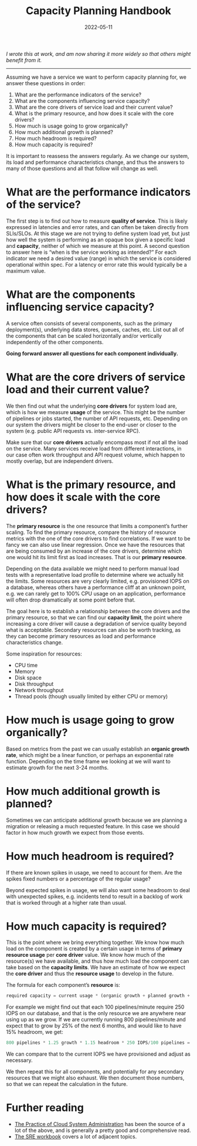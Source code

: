 #+title: Capacity Planning Handbook
#+date: 2022-05-11

/I wrote this at work, and am now sharing it more widely so that
others might benefit from it./

-----

Assuming we have a service we want to perform capacity planning for,
we answer these questions in order:

1. What are the performance indicators of the service?
2. What are the components influencing service capacity?
3. What are the core drivers of service load and their current value?
4. What is the primary resource, and how does it scale with the core drivers?
5. How much is usage going to grow organically?
6. How much additional growth is planned?
7. How much headroom is required?
8. How much capacity is required?

It is important to reassess the answers regularly. As we change our
system, its load and performance characteristics change, and thus the
answers to many of those questions and all that follow will change as
well.

* What are the performance indicators of the service?

The first step is to find out how to measure *quality of service*.
This is likely expressed in latencies and error rates, and can often
be taken directly from SLIs/SLOs. At this stage we are not trying to
define system load yet, but just how well the system is performing as
an opaque box given a specific load and *capacity*, neither of which
we measure at this point. A second question to answer here is “when is
the service working as intended?” For each indicator we need a desired
value (range) in which the service is considered operational within
spec. For a latency or error rate this would typically be a maximum
value.

* What are the components influencing service capacity?

A service often consists of several components, such as the primary
deployment(s), underlying data stores, queues, caches, etc. List out
all of the components that can be scaled horizontally and/or
vertically independently of the other components.

*Going forward answer all questions for each component individually.*

* What are the core drivers of service load and their current value?

We then find out what the underlying *core drivers* for system load
are, which is how we measure *usage* of the service. This might be the
number of pipelines or jobs started, the number of API requests, etc.
Depending on our system the drivers might be closer to the end-user or
closer to the system (e.g. public API requests vs. inter-service RPC).

Make sure that our *core drivers* actually encompass most if not all
the load on the service. Many services receive load from different
interactions, in our case often work throughput and API request
volume, which happen to mostly overlap, but are independent drivers.

* What is the primary resource, and how does it scale with the core drivers?

The *primary resource* is the one resource that limits a component’s
further scaling. To find the primary resource, compare the history of
resource metrics with the one of the core drivers to find
correlations. If we want to be fancy we can also use linear
regression. Once we have the resources that are being consumed by an
increase of the core drivers, determine which one would hit its limit
first as load increases. That is our *primary resource*.

Depending on the data available we might need to perform manual load
tests with a representative load profile to determine where we
actually hit the limits. Some resources are very clearly limited, e.g.
provisioned IOPS on a database, whereas others have a performance
cliff at an unknown point, e.g. we can rarely get to 100% CPU usage on
an application, performance will often drop dramatically at some point
before that.

The goal here is to establish a relationship between the core drivers
and the primary resource, so that we can find our *capacity limit*,
the point where increasing a core driver will cause a degradation of
service quality beyond what is acceptable. Secondary resources can
also be worth tracking, as they can become primary resources as load
and performance characteristics change.

Some inspiration for resources:

- CPU time
- Memory
- Disk space
- Disk throughput
- Network throughput
- Thread pools (though usually limited by either CPU or memory)

* How much is usage going to grow organically?

Based on metrics from the past we can usually establish an *organic
growth rate*, which might be a linear function, or perhaps an
exponential rate function. Depending on the time frame we looking at
we will want to estimate growth for the next 3-24 months.

* How much additional growth is planned?

Sometimes we can anticipate additional growth because we are planning
a migration or releasing a much requested feature. In this case we
should factor in how much growth we expect from those events.

* How much headroom is required?

If there are known spikes in usage, we need to account for them. Are
the spikes fixed numbers or a percentage of the regular usage?

Beyond expected spikes in usage, we will also want some headroom to
deal with unexpected spikes, e.g. incidents tend to result in a
backlog of work that is worked through at a higher rate than usual.

* How much capacity is required?

This is the point where we bring everything together. We know how much
load on the component is created by a certain usage in terms of
*primary resource usage* per *core driver* value. We know how much of
the resource(s) we have available, and thus how much load the
component can take based on the *capacity limits*. We have an estimate
of how we expect the *core driver* and thus the *resource usage* to
develop in the future.

The formula for each component’s *resource* is:

#+begin_src python
required capacity = current usage * (organic growth + planned growth + headroom) * resource required per usage
#+end_src

For example we might find out that each 100 pipelines/minute require
250 IOPS on our database, and that is the only resource we are
anywhere near using up as we grow. If we are currently running 800
pipelines/minute and expect that to grow by 25% of the next 6 months,
and would like to have 15% headroom, we get:

#+begin_src python
800 pipelines * 1.25 growth * 1.15 headroom * 250 IOPS/100 pipelines = 2875 IOPS required
#+end_src

We can compare that to the current IOPS we have provisioned and adjust
as necessary.

We then repeat this for all components, and potentially for any
secondary resources that we might also exhaust. We then document those
numbers, so that we can repeat the calculation in the future.

* Further reading

- [[https://the-cloud-book.com/][The Practice of Cloud System Administration]] has been the source of a
  lot of the above, and is generally a pretty good and comprehensive
  read.
- [[https://sre.google/workbook/table-of-contents/][The SRE workbook]] covers a lot of adjacent topics.
